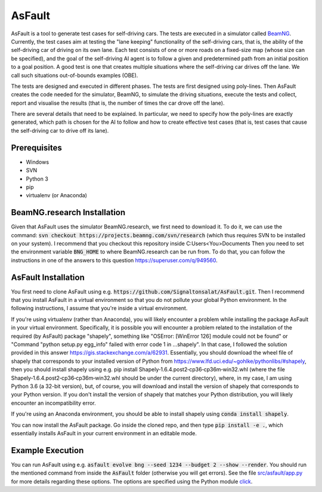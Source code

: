=======
AsFault
=======

AsFault is a tool to generate test cases for self-driving cars. The tests are executed in a simulator called BeamNG_. Currently, the test cases aim at testing the "lane keeping" functionality of the self-driving cars, that is, the ability of the self-driving car of driving on its own lane. Each test consists of one or more roads on a fixed-size map (whose size can be specified), and the goal of the self-driving AI agent is to follow a given and predetermined path from an initial position to a goal position. A good test is one that creates multiple situations where the self-driving car drives off the lane. We call such situations out-of-bounds examples (OBE).

The tests are designed and executed in different phases. The tests are first designed using poly-lines. Then AsFault creates the code needed for the simulator, BeamNG, to simulate the driving situations, execute the tests and collect, report and visualise the results (that is, the number of times the car drove off the lane).

There are several details that need to be explained. In particular, we need to specify how the poly-lines are exactly generated, which path is chosen for the AI to follow and how to create effective test cases (that is, test cases that cause the self-driving car to drive off its lane).

-------------
Prerequisites
-------------

- Windows
- SVN
- Python 3
- pip
- virtualenv (or Anaconda)

----------------------------
BeamNG.research Installation
----------------------------

Given that AsFault uses the simulator BeamNG.research, we first need to download it. To do it, we can use the command: :code:`svn checkout https://projects.beamng.com/svn/research` (which thus requires SVN to be installed on your system). I recommend that you checkout this repository inside C:\Users\<You>\Documents Then you need to set the environment variable :code:`BNG_HOME` to where BeamNG.research can be run from. To do that, you can follow the instructions in one of the answers to this question https://superuser.com/q/949560.

--------------------
AsFault Installation
--------------------

You first need to clone AsFault using e.g. :code:`https://github.com/Signaltonsalat/AsFault.git`. Then I recommend that you install AsFault in a virtual environment so that you do not pollute your global Python environment. In the following instructions, I assume that you're inside a virtual environment.

If you're using virtualenv (rather than Anaconda), you will likely encounter a problem while installing the package AsFault in your virtual environment. Specifically, it is possible you will encounter a problem related to the installation of the required (by AsFault) package "shapely", something like "OSError: [WinError 126] module could not be found" or "Command "python setup.py egg_info" failed with error code 1 in ...shapely". In that case, I followed the solution provided in this answer https://gis.stackexchange.com/a/62931. Essentially, you should download the wheel file of shapely that corresponds to your installed version of Python from https://www.lfd.uci.edu/~gohlke/pythonlibs/#shapely, then you should install shapely using e.g. pip install Shapely‑1.6.4.post2‑cp36‑cp36m‑win32.whl (where the file Shapely‑1.6.4.post2‑cp36‑cp36m‑win32.whl should be under the current directory), where, in my case, I am using Python 3.6 (a 32-bit version), but, of course, you will download and install the version of shapely that corresponds to your Python version. If you don't install the version of shapely that matches your Python distribution, you will likely encounter an incompatibility error.

If you're using an Anaconda environment, you should be able to install shapely using :code:`conda install shapely`.

You can now install the AsFault package. Go inside the cloned repo, and then type :code:`pip install -e .`, which essentially installs AsFault in your current environment in an editable mode.


-----------------
Example Execution
-----------------

You can run AsFault using e.g. :code:`asfault evolve bng --seed 1234 --budget 2 --show --render`. You should run the mentioned command from inside the :code:`AsFault` folder (otherwise you will get errors). See the file `src/asfault/app.py`_ for more details regarding these options. The options are specified using the Python module click_.


.. _BeamNG: https://beamng.gmbh/research/
.. _click: https://click.palletsprojects.com/en/7.x/
.. _src/asfault/app.py: src/asfault/app.py